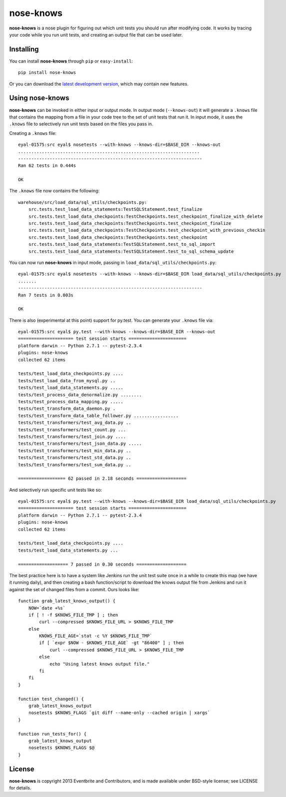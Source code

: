 ==========
nose-knows
==========

**nose-knows** is a nose plugin for figuring out which unit tests you should
run after modifying code. It works by tracing your code while you run unit
tests, and creating an output file that can be used later.

Installing
==========

You can install **nose-knows** through ``pip`` or ``easy-install``::

    pip install nose-knows

Or you can download the `latest development version`_, which may
contain new features.

Using nose-knows
================

**nose-knows** can be invoked in either input or output mode. In output mode
(``--knows-out``) it will generate a ``.knows`` file that contains the mapping
from a file in your code tree to the set of unit tests that run it. In input
mode, it uses the ``.knows`` file to selectively run unit tests based on the
files you pass in.

Creating a ``.knows`` file::

    eyal-01575:src eyal$ nosetests --with-knows --knows-dir=$BASE_DIR --knows-out
    .....................................................................
    ----------------------------------------------------------------------
    Ran 62 tests in 0.444s

    OK

The ``.knows`` file now contains the following::

    warehouse/src/load_data/sql_utils/checkpoints.py:
        src.tests.test_load_data_statements:TestSQLStatement.test_finalize
        src.tests.test_load_data_checkpoints:TestCheckpoints.test_checkpoint_finalize_with_delete
        src.tests.test_load_data_checkpoints:TestCheckpoints.test_checkpoint_finalize
        src.tests.test_load_data_checkpoints:TestCheckpoints.test_checkpoint_with_previous_checkin
        src.tests.test_load_data_checkpoints:TestCheckpoints.test_checkpoint
        src.tests.test_load_data_statements:TestSQLStatement.test_to_sql_import
        src.tests.test_load_data_statements:TestSQLStatement.test_to_sql_schema_update

You can now run **nose-knows** in input mode, passing in
``load_data/sql_utils/checkpoints.py``::

    eyal-01575:src eyal$ nosetests --with-knows --knows-dir=$BASE_DIR load_data/sql_utils/checkpoints.py
    .......
    ----------------------------------------------------------------------
    Ran 7 tests in 0.003s

    OK

There is also (experimental at this point) support for py.test. You can
generate your ``.knows`` file via::

    eyal-01575:src eyal$ py.test --with-knows --knows-dir=$BASE_DIR --knows-out
    ===================== test session starts ======================
    platform darwin -- Python 2.7.1 -- pytest-2.3.4
    plugins: nose-knows
    collected 62 items

    tests/test_load_data_checkpoints.py ....
    tests/test_load_data_from_mysql.py ..
    tests/test_load_data_statements.py .....
    tests/test_process_data_denormalize.py ........
    tests/test_process_data_mapping.py .....
    tests/test_transform_data_daemon.py .
    tests/test_transform_data_table_follower.py .................
    tests/test_transformers/test_avg_data.py ..
    tests/test_transformers/test_count.py ...
    tests/test_transformers/test_join.py ....
    tests/test_transformers/test_json_data.py .....
    tests/test_transformers/test_min_data.py ..
    tests/test_transformers/test_std_data.py ..
    tests/test_transformers/test_sum_data.py ..

    ================== 62 passed in 2.18 seconds ===================

And selectively run specific unit tests like so::

    eyal-01575:src eyal$ py.test --with-knows --knows-dir=$BASE_DIR load_data/sql_utils/checkpoints.py
    ===================== test session starts ======================
    platform darwin -- Python 2.7.1 -- pytest-2.3.4
    plugins: nose-knows
    collected 62 items

    tests/test_load_data_checkpoints.py ....
    tests/test_load_data_statements.py ...

    =================== 7 passed in 0.30 seconds ===================

The best practice here is to have a system like Jenkins run the unit test suite
once in a while to create this map (we have it running daily), and then
creating a bash function/script to download the knows output file from Jenkins
and run it against the set of changed files from a commit. Ours looks like::

    function grab_latest_knows_output() {
        NOW=`date +%s`
        if [ ! -f $KNOWS_FILE_TMP ] ; then
            curl --compressed $KNOWS_FILE_URL > $KNOWS_FILE_TMP
        else
            KNOWS_FILE_AGE=`stat -c %Y $KNOWS_FILE_TMP`
            if [ `expr $NOW - $KNOWS_FILE_AGE` -gt "86400" ] ; then
                curl --compressed $KNOWS_FILE_URL > $KNOWS_FILE_TMP
            else
                echo "Using latest knows output file."
            fi
        fi
    }

    function test_changed() {
        grab_latest_knows_output
        nosetests $KNOWS_FLAGS `git diff --name-only --cached origin | xargs`
    }

    function run_tests_for() {
        grab_latest_knows_output
        nosetests $KNOWS_FLAGS $@
    }

License
========

**nose-knows** is copyright 2013 Eventbrite and Contributors, and is made
available under BSD-style license; see LICENSE for details.

.. _`latest development version`: https://github.com/eventbrite/nose-knows/tarball/master#egg=nose-nose
